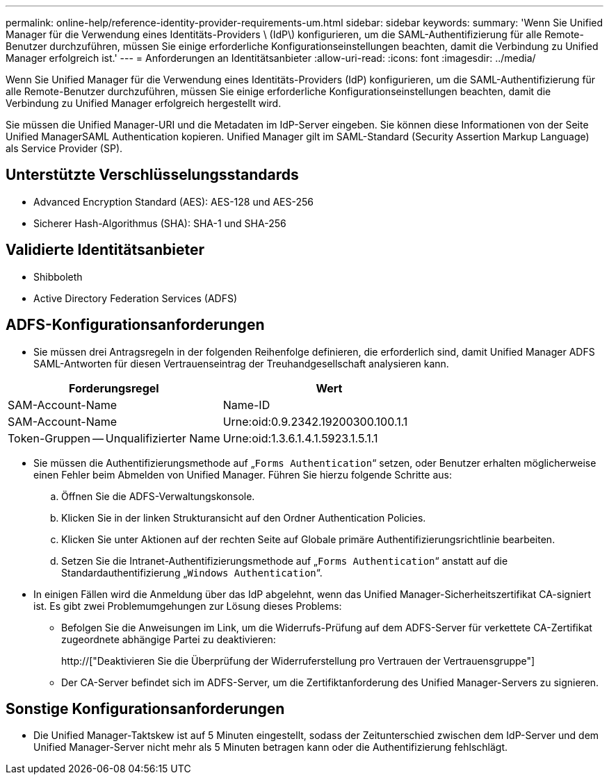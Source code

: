 ---
permalink: online-help/reference-identity-provider-requirements-um.html 
sidebar: sidebar 
keywords:  
summary: 'Wenn Sie Unified Manager für die Verwendung eines Identitäts-Providers \ (IdP\) konfigurieren, um die SAML-Authentifizierung für alle Remote-Benutzer durchzuführen, müssen Sie einige erforderliche Konfigurationseinstellungen beachten, damit die Verbindung zu Unified Manager erfolgreich ist.' 
---
= Anforderungen an Identitätsanbieter
:allow-uri-read: 
:icons: font
:imagesdir: ../media/


[role="lead"]
Wenn Sie Unified Manager für die Verwendung eines Identitäts-Providers (IdP) konfigurieren, um die SAML-Authentifizierung für alle Remote-Benutzer durchzuführen, müssen Sie einige erforderliche Konfigurationseinstellungen beachten, damit die Verbindung zu Unified Manager erfolgreich hergestellt wird.

Sie müssen die Unified Manager-URI und die Metadaten im IdP-Server eingeben. Sie können diese Informationen von der Seite Unified ManagerSAML Authentication kopieren. Unified Manager gilt im SAML-Standard (Security Assertion Markup Language) als Service Provider (SP).



== Unterstützte Verschlüsselungsstandards

* Advanced Encryption Standard (AES): AES-128 und AES-256
* Sicherer Hash-Algorithmus (SHA): SHA-1 und SHA-256




== Validierte Identitätsanbieter

* Shibboleth
* Active Directory Federation Services (ADFS)




== ADFS-Konfigurationsanforderungen

* Sie müssen drei Antragsregeln in der folgenden Reihenfolge definieren, die erforderlich sind, damit Unified Manager ADFS SAML-Antworten für diesen Vertrauenseintrag der Treuhandgesellschaft analysieren kann.


[cols="2*"]
|===
| Forderungsregel | Wert 


 a| 
SAM-Account-Name
 a| 
Name-ID



 a| 
SAM-Account-Name
 a| 
Urne:oid:0.9.2342.19200300.100.1.1



 a| 
Token-Gruppen -- Unqualifizierter Name
 a| 
Urne:oid:1.3.6.1.4.1.5923.1.5.1.1

|===
* Sie müssen die Authentifizierungsmethode auf „`Forms Authentication`“ setzen, oder Benutzer erhalten möglicherweise einen Fehler beim Abmelden von Unified Manager. Führen Sie hierzu folgende Schritte aus:
+
.. Öffnen Sie die ADFS-Verwaltungskonsole.
.. Klicken Sie in der linken Strukturansicht auf den Ordner Authentication Policies.
.. Klicken Sie unter Aktionen auf der rechten Seite auf Globale primäre Authentifizierungsrichtlinie bearbeiten.
.. Setzen Sie die Intranet-Authentifizierungsmethode auf „`Forms Authentication`“ anstatt auf die Standardauthentifizierung „`Windows Authentication`“.


* In einigen Fällen wird die Anmeldung über das IdP abgelehnt, wenn das Unified Manager-Sicherheitszertifikat CA-signiert ist. Es gibt zwei Problemumgehungen zur Lösung dieses Problems:
+
** Befolgen Sie die Anweisungen im Link, um die Widerrufs-Prüfung auf dem ADFS-Server für verkettete CA-Zertifikat zugeordnete abhängige Partei zu deaktivieren:
+
http://["Deaktivieren Sie die Überprüfung der Widerruferstellung pro Vertrauen der Vertrauensgruppe"]

** Der CA-Server befindet sich im ADFS-Server, um die Zertifiktanforderung des Unified Manager-Servers zu signieren.






== Sonstige Konfigurationsanforderungen

* Die Unified Manager-Taktskew ist auf 5 Minuten eingestellt, sodass der Zeitunterschied zwischen dem IdP-Server und dem Unified Manager-Server nicht mehr als 5 Minuten betragen kann oder die Authentifizierung fehlschlägt.

